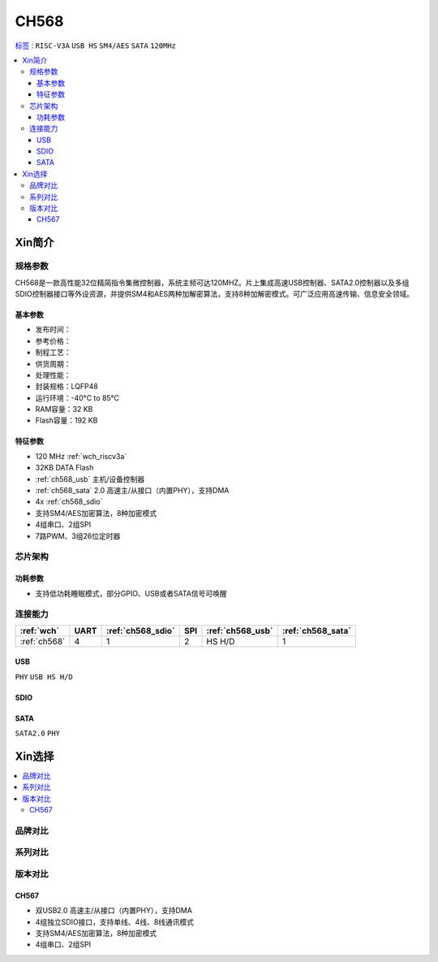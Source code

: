 
.. _ch568:

CH568
==========

`标签 <https://github.com/SoCXin/CH568>`_ : ``RISC-V3A`` ``USB HS`` ``SM4/AES`` ``SATA`` ``120MHz``

.. contents::
    :local:

Xin简介
-----------

.. image:: ./images/CH568.png
    :target: http://www.wch.cn/products/CH568.html

规格参数
~~~~~~~~~~~

CH568是一款高性能32位精简指令集微控制器，系统主频可达120MHZ。片上集成高速USB控制器、SATA2.0控制器以及多组SDIO控制器接口等外设资源，并提供SM4和AES两种加解密算法，支持8种加解密模式。可广泛应用高速传输、信息安全领域。

基本参数
^^^^^^^^^^^

* 发布时间：
* 参考价格：
* 制程工艺：
* 供货周期：
* 处理性能：
* 封装规格：LQFP48
* 运行环境：-40°C to 85°C
* RAM容量：32 KB
* Flash容量：192 KB

特征参数
^^^^^^^^^^^

* 120 MHz :ref:`wch_riscv3a`
* 32KB DATA Flash
* :ref:`ch568_usb` 主机/设备控制器
* :ref:`ch568_sata` 2.0 高速主/从接口（内置PHY），支持DMA
* 4x :ref:`ch568_sdio`
* 支持SM4/AES加密算法，8种加密模式
* 4组串口、2组SPI
* 7路PWM、3组26位定时器


芯片架构
~~~~~~~~~~~

功耗参数
^^^^^^^^^^^

* 支持低功耗睡眠模式，部分GPIO、USB或者SATA信号可唤醒

连接能力
~~~~~~~~~~~

.. list-table::
    :header-rows:  1

    * - :ref:`wch`
      - UART
      - :ref:`ch568_sdio`
      - SPI
      - :ref:`ch568_usb`
      - :ref:`ch568_sata`
    * - :ref:`ch568`
      - 4
      - 1
      - 2
      - HS H/D
      - 1


.. _ch568_usb:

USB
^^^^^^^^^^^

``PHY`` ``USB HS H/D``

.. _ch568_sdio:

SDIO
^^^^^^^^^^^

.. _ch568_sata:

SATA
^^^^^^^^^^^

``SATA2.0`` ``PHY``


Xin选择
-----------

.. contents::
    :local:

品牌对比
~~~~~~~~~

系列对比
~~~~~~~~~

版本对比
~~~~~~~~~

.. _ch567:

CH567
^^^^^^^^^^^

.. image:: ./images/CH567.png
    :target: http://www.wch.cn/products/CH567.html

* 双USB2.0 高速主/从接口（内置PHY），支持DMA
* 4组独立SDIO接口，支持单线、4线、8线通讯模式
* 支持SM4/AES加密算法，8种加密模式
* 4组串口、2组SPI
